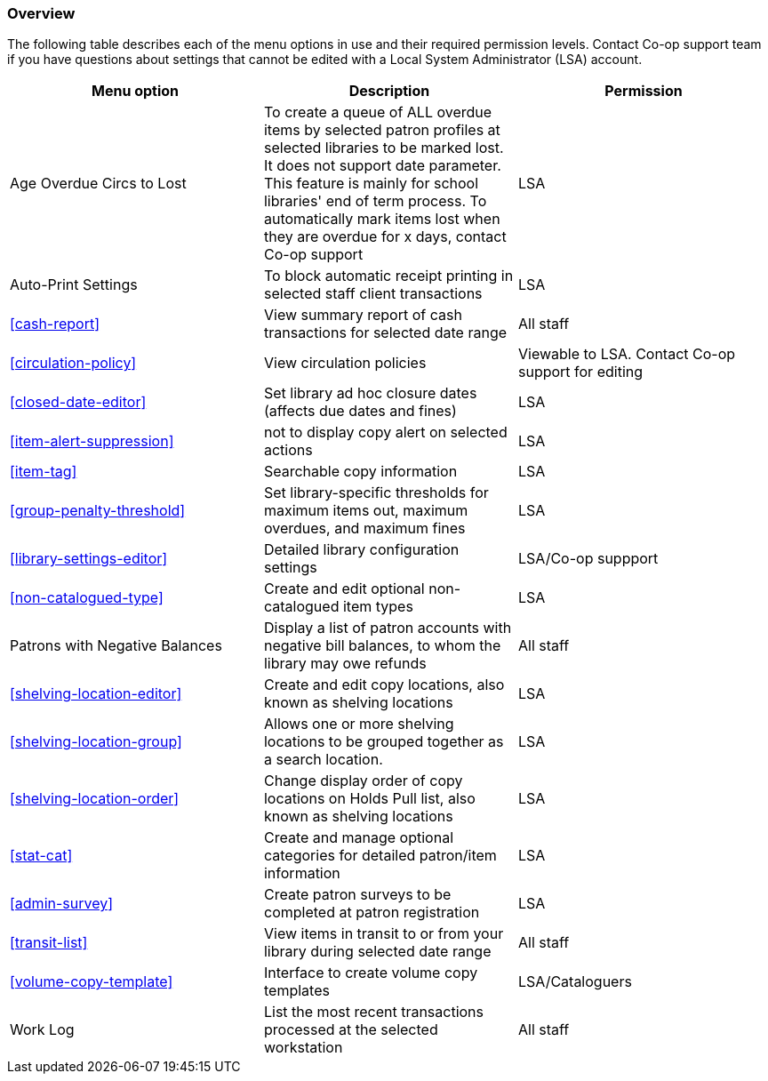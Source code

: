 [[local-admin-overview]]
Overview
~~~~~~~~

The following table describes each of the menu options in use and their required permission levels. Contact Co-op support team if you have questions about settings that cannot be edited with a Local System Administrator (LSA) account.

[options="header"]
|====
| Menu option | Description | Permission 
| Age Overdue Circs to Lost | To create a queue of ALL overdue items by selected patron profiles at selected libraries to be marked lost. It does not support date parameter. This feature is mainly for school libraries' end of term process. To automatically mark items lost when they are overdue for x days, contact Co-op support | LSA
| Auto-Print Settings | To block automatic receipt printing in selected staff client transactions | LSA
| xref:cash-report[] |	View summary report of cash transactions for selected date range | All staff
| xref:circulation-policy[] | View circulation policies	| Viewable to LSA. Contact Co-op support for editing
| xref:closed-date-editor[]	| Set library ad hoc closure dates (affects due dates and fines)	| LSA
| xref:item-alert-suppression[] | not to display copy alert on selected actions | LSA
| xref:item-tag[] | Searchable copy information | LSA
| xref:group-penalty-threshold[] | Set library-specific thresholds for maximum items out, maximum overdues, and maximum fines | LSA
| xref:library-settings-editor[] | Detailed library configuration settings | LSA/Co-op suppport
| xref:non-catalogued-type[] | Create and edit optional non-catalogued item types | LSA
| Patrons with Negative Balances | Display a list of patron accounts with negative bill balances, to whom the library may owe refunds | All staff
| xref:shelving-location-editor[] | Create and edit copy locations, also known as shelving locations | LSA
| xref:shelving-location-group[] | Allows one or more shelving locations to be grouped together as a search location. | LSA
| xref:shelving-location-order[] | Change display order of copy locations on Holds Pull list, also known as shelving locations | LSA
| xref:stat-cat[] | Create and manage optional categories for detailed patron/item information | LSA
| xref:admin-survey[] | Create patron surveys to be completed at patron registration | LSA
| xref:transit-list[] | View items in transit to or from your library during selected date range | All staff
| xref:volume-copy-template[] | Interface to create volume copy templates  | LSA/Cataloguers
| Work Log | List the most recent transactions processed at the selected workstation | All staff
|====








